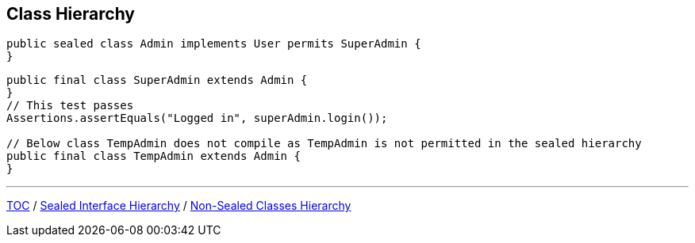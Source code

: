 == Class Hierarchy

--
[source,java,highlight=2..3]
----
public sealed class Admin implements User permits SuperAdmin {
}

----

--
[source,java,highlight=2..3]
----
public final class SuperAdmin extends Admin {
}
// This test passes
Assertions.assertEquals("Logged in", superAdmin.login());

// Below class TempAdmin does not compile as TempAdmin is not permitted in the sealed hierarchy
public final class TempAdmin extends Admin {
}
----

---
link:./00_toc.adoc[TOC] /
link:./38_sealed_classes_sealed_interface_hierarchy.adoc[Sealed Interface Hierarchy] /
link:./40_sealed_classes_sealed_non_sealed_hierarchy.adoc[Non-Sealed Classes Hierarchy]
